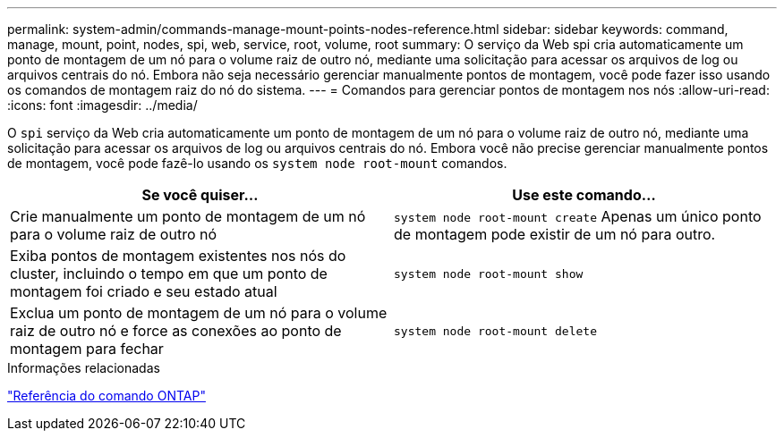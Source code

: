 ---
permalink: system-admin/commands-manage-mount-points-nodes-reference.html 
sidebar: sidebar 
keywords: command, manage, mount, point, nodes, spi, web, service, root, volume, root 
summary: O serviço da Web spi cria automaticamente um ponto de montagem de um nó para o volume raiz de outro nó, mediante uma solicitação para acessar os arquivos de log ou arquivos centrais do nó. Embora não seja necessário gerenciar manualmente pontos de montagem, você pode fazer isso usando os comandos de montagem raiz do nó do sistema. 
---
= Comandos para gerenciar pontos de montagem nos nós
:allow-uri-read: 
:icons: font
:imagesdir: ../media/


[role="lead"]
O `spi` serviço da Web cria automaticamente um ponto de montagem de um nó para o volume raiz de outro nó, mediante uma solicitação para acessar os arquivos de log ou arquivos centrais do nó. Embora você não precise gerenciar manualmente pontos de montagem, você pode fazê-lo usando os `system node root-mount` comandos.

|===
| Se você quiser... | Use este comando... 


 a| 
Crie manualmente um ponto de montagem de um nó para o volume raiz de outro nó
 a| 
`system node root-mount create` Apenas um único ponto de montagem pode existir de um nó para outro.



 a| 
Exiba pontos de montagem existentes nos nós do cluster, incluindo o tempo em que um ponto de montagem foi criado e seu estado atual
 a| 
`system node root-mount show`



 a| 
Exclua um ponto de montagem de um nó para o volume raiz de outro nó e force as conexões ao ponto de montagem para fechar
 a| 
`system node root-mount delete`

|===
.Informações relacionadas
link:../concepts/manual-pages.html["Referência do comando ONTAP"]
